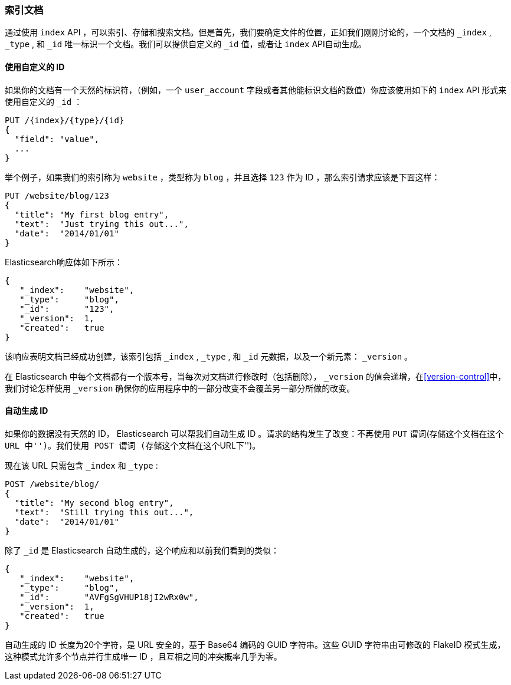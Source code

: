 [[index-doc]]
=== 索引文档

通过使用 `index` API ，可以索引、存储和搜索文档((("documents", "indexing")))((("indexing", "a document")))。但是首先，我们要确定文件的位置，正如我们刚刚讨论的，一个文档的 `_index` , `_type` , 和 `_id` 唯一标识一个文档。我们可以提供自定义的 `_id` 值，或者让 `index` API自动生成。

==== 使用自定义的 ID 

如果你的文档有一个天然的((("id", "providing for a document")))标识符，（例如，一个 `user_account` 字段或者其他能标识文档的数值）你应该使用如下的 `index` API 形式来使用自定义的 `_id` ：

[role="pagebreak-before"]
[source,js]
--------------------------------------------------
PUT /{index}/{type}/{id}
{
  "field": "value",
  ...
}
--------------------------------------------------

举个例子，如果我们的索引称为 `website` ，类型称为 `blog` ，并且选择  `123` 作为 ID ，那么索引请求应该是下面这样：

[source,js]
--------------------------------------------------
PUT /website/blog/123
{
  "title": "My first blog entry",
  "text":  "Just trying this out...",
  "date":  "2014/01/01"
}
--------------------------------------------------
// SENSE: 030_Data/10_Create_doc_123.json

Elasticsearch响应体如下所示：

[source,js]
--------------------------------------------------
{
   "_index":    "website",
   "_type":     "blog",
   "_id":       "123",
   "_version":  1,
   "created":   true
}
--------------------------------------------------


该响应表明文档已经成功创建，该索引包括 `_index` , `_type` , 和 `_id` 元数据，以及一个新元素： `_version` 。((("version number (documents)")))

在 Elasticsearch 中每个文档都有一个版本号，当每次对文档进行修改时（包括删除）， `_version` 的值会递增，在<<version-control>>中，我们讨论怎样使用 `_version` 确保你的应用程序中的一部分改变不会覆盖另一部分所做的改变。

==== 自动生成 ID 

如果你的数据没有天然的 ID， Elasticsearch 可以帮我们自动生成 ID 。((("id", "autogenerating")))请求的结构发生了改变：不再使用((("HTTP methods", "POST")))((("POST method"))) `PUT` 谓词(``存储这个文档在这个 URL 中'')。我们使用 `POST` 谓词 (``存储这个文档在这个URL下'')。

现在该 URL 只需包含 `_index` 和 `_type` :

[source,js]
--------------------------------------------------
POST /website/blog/
{
  "title": "My second blog entry",
  "text":  "Still trying this out...",
  "date":  "2014/01/01"
}
--------------------------------------------------
// SENSE: 030_Data/10_Create_doc_auto_ID.json

除了 `_id` 是 Elasticsearch 自动生成的，这个响应和以前我们看到的类似：

[source,js]
--------------------------------------------------
{
   "_index":    "website",
   "_type":     "blog",
   "_id":       "AVFgSgVHUP18jI2wRx0w",
   "_version":  1,
   "created":   true
}
--------------------------------------------------

自动生成的 ID 长度为20个字符，是 URL 安全的，基于 Base64 编码的 GUID 字符串。这些 GUID 字符串由可修改的 FlakeID 模式生成，这种模式允许多个节点并行生成唯一 ID ，且互相之间的冲突概率几乎为零。
